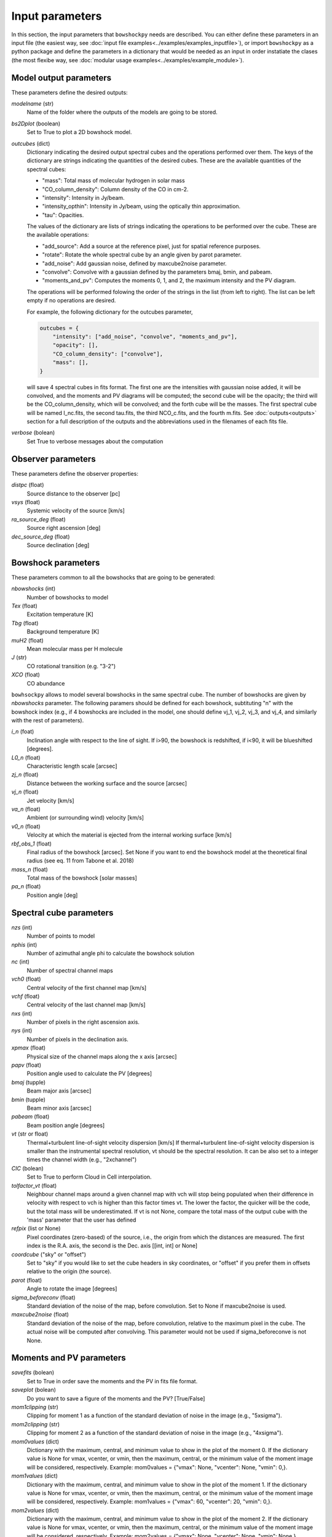 Input parameters
================

In this section, the input parameters that ``bowshockpy`` needs are described. You can either define these parameters in an input file (the easiest way, see :doc:`input file examples<../examples/examples_inputfile>`), or import ``bowshockpy`` as a python package and define the parameters in a dictionary that would be needed as an input in order instatiate the clases (the most flexibe way, see :doc:`modular usage examples<../examples/example_module>`).


Model output parameters
-----------------------

These parameters define the desired outputs:

*modelname* (str)
    Name of the folder where the outputs of the models are going to be stored. 

*bs2Dplot* (boolean)
    Set to True to plot a 2D bowshock model.

*outcubes* (dict)
    Dictionary indicating the desired output spectral cubes and the operations performed over them. The keys of the dictionary are strings indicating the quantities of the desired cubes. These are the available quantities of the spectral cubes:

    - "mass": Total mass of molecular hydrogen in solar mass
    - "CO_column_density": Column density of the CO in cm-2.
    - "intensity": Intensity in Jy/beam.
    - "intensity_opthin": Intensity in Jy/beam, using the optically thin approximation.
    - "tau": Opacities.

    The values of the dictionary are lists of strings indicating the operations to be performed over the cube. These are the available operations:

    - "add_source": Add a source at the reference pixel, just for spatial reference purposes.
    - "rotate": Rotate the whole spectral cube by an angle given by parot parameter.
    - "add_noise": Add gaussian noise, defined by maxcube2noise parameter.
    - "convolve": Convolve with a gaussian defined by the parameters bmaj, bmin, and pabeam.
    - "moments_and_pv": Computes the moments 0, 1, and 2, the maximum intensity and the PV diagram.

    The operations will be performed folowing the order of the strings in the list (from left to right). The list can be left empty if no operations are desired.
    
    For example, the following dictionary for the outcubes parameter,

    .. code-block:: python
     
        outcubes = {
            "intensity": ["add_noise", "convolve", "moments_and_pv"],
            "opacity": [],
            "CO_column_density": ["convolve"],
            "mass": [],
        }

    will save 4 spectral cubes in fits format. The first one are the intensities with gaussian noise added, it will be convolved, and the moments and PV diagrams will be computed; the second cube will be the opacity; the third will be the CO_column_density, which will be convolved; and the forth cube will be the masses. The first spectral cube will be named I_nc.fits, the second tau.fits, the third NCO_c.fits, and the fourth m.fits. See :doc:`outputs<outputs>` section for a full description of the outputs and the abbreviations used in the filenames of each fits file.


*verbose* (bolean)
    Set True to verbose messages about the computation


Observer parameters
-------------------

These parameters define the observer properties:

*distpc* (float)
    Source distance to the observer [pc]
*vsys* (float)
    Systemic velocity of the source [km/s]
*ra_source_deg* (float)
    Source right ascension [deg]
*dec_source_deg* (float)
    Source declination [deg]


Bowshock parameters
-------------------

These parameters common to all the bowshocks that are going to be generated:

*nbowshocks* (int)
    Number of bowshocks to model
*Tex* (float)
    Excitation temperature [K]
*Tbg* (float)
    Background temperature [K]
*muH2* (float)
    Mean molecular mass per H molecule
*J* (str)
    CO rotational transition (e.g. "3-2")
*XCO* (float)
    CO abundance

``bowhsockpy`` allows to model several bowshocks in the same spectral cube. The number of bowshocks are given by *nbowshocks* parameter. The following paramers should be defined for each bowshock, subtituting "n" with the bowshock index (e.g., if 4 bowshocks are included in the model, one should define vj_1, vj_2, vj_3, and vj_4, and similarly with the rest of parameters).

*i_n* (foat)
    Inclination angle with respect to the line of sight. If i>90, the bowshock is redshifted, if i<90, it will be blueshifted [degrees].
 
*L0_n* (float)
    Characteristic length scale [arcsec]

*zj_n* (float)
    Distance between the working surface and the source [arcsec]

*vj_n* (float)
    Jet velocity [km/s]

*va_n* (float)
    Ambient (or surrounding wind) velocity [km/s]

*v0_n* (float) 
    Velocity at which the material is ejected from the internal working surface [km/s]

*rbf_obs_1* (float)
    Final radius of the bowshock [arcsec]. Set None if you want to end the bowshock model at the theoretical final radius (see eq. 11 from Tabone et al. 2018)

*mass_n* (float)
    Total mass of the bowshock [solar masses]

*pa_n* (float)
    Position angle [deg]


Spectral cube parameters
-------------------------

*nzs* (int)
    Number of points to model

*nphis* (int)
    Number of azimuthal angle phi to calculate the bowshock solution

*nc* (int)
    Number of spectral channel maps

*vch0* (float)
    Central velocity of the first channel map [km/s]

*vchf* (float)
    Central velocity of the last channel map [km/s]

*nxs* (int)
    Number of pixels in the right ascension axis.

*nys* (int)
    Number of pixels in the declination axis. 

*xpmax* (float)
    Physical size of the channel maps along the x axis [arcsec]

*papv* (float)
    Position angle used to calculate the PV [degrees]

*bmaj* (tupple)
    Beam major axis [arcsec]

*bmin* (tupple)
    Beam minor axis [arcsec]

*pabeam* (float)
    Beam position angle [degrees]

*vt* (str or float)
    Thermal+turbulent line-of-sight velocity dispersion [km/s] If thermal+turbulent line-of-sight velocity dispersion is smaller than the instrumental spectral resolution, vt should be the spectral resolution. It can be also set to a integer times the channel width (e.g., "2xchannel")

*CIC* (bolean)
    Set to True to perform Cloud in Cell interpolation.

*tolfactor_vt* (float)
    Neighbour channel maps around a given channel map with vch will stop being populated when their difference in velocity with respect to vch is higher than this factor times vt. The lower the factor, the quicker will be the code, but the total mass will be underestimated. If vt is not None, compare the total mass of the output cube with the 'mass' parameter that the user has defined 

*refpix* (list or None)
    Pixel coordinates (zero-based) of the source, i.e., the origin from which the distances are measured. The first index is the R.A. axis, the second is the  Dec. axis [[int, int] or None] 

*coordcube* ("sky" or "offset")
    Set to "sky" if you would like to set the cube headers in sky coordinates, or "offset" if you prefer them in offsets relative to the origin (the source).

*parot* (float)
    Angle to rotate the image [degrees]

*sigma_beforeconv* (float)
    Standard deviation of the noise of the map, before convolution. Set to None if maxcube2noise is used.

*maxcube2noise* (float)
    Standard deviation of the noise of the map, before convolution, relative to the maximum pixel in the cube. The actual noise will be computed after convolving. This parameter would not be used if sigma_beforeconve is not None.


Moments and PV parameters
-------------------------

*savefits* (bolean)
    Set to True in order save the moments and the PV in fits file format.

*saveplot* (bolean)
    Do you want to save a figure of the moments and the PV? [True/False]

*mom1clipping* (str)
    Clipping for moment 1 as a function of the standard deviation of noise in the image (e.g., "5xsigma").

*mom2clipping* (str)
    Clipping for moment 2 as a function of the standard deviation of noise in the image (e.g., "4xsigma").

*mom0values* (dict)
    Dictionary with the maximum, central, and minimum value to show in the plot
    of the moment 0. If the dictionary value is None for vmax, vcenter, or vmin,
    then the maximum, central, or the minimum value of the moment image will be
    considered, respectively. Example: mom0values = {"vmax": None, "vcenter": None,
    "vmin": 0,}. 

*mom1values* (dict)
    Dictionary with the maximum, central, and minimum value to show in the plot
    of the moment 1. If the dictionary value is None for vmax, vcenter, or vmin,
    then the maximum, central, or the minimum value of the moment image will be
    considered, respectively. Example: mom1values = {"vmax": 60, "vcenter": 20,
    "vmin": 0,}. 
    
*mom2values* (dict)
    Dictionary with the maximum, central, and minimum value to show in the plot
    of the moment 2. If the dictionary value is None for vmax, vcenter, or vmin,
    then the maximum, central, or the minimum value of the moment image will be
    considered, respectively. Example: mom2values = {"vmax": None, "vcenter": None,
    "vmin": None,}. 

*mom8values* (dict)
    Dictionary with the maximum, central, and minimum value to show in the plot
    of the maximum value along the velocity axis. If the dictionary value is
    None for vmax, vcenter, or vmin, then the maximum, central, or the minimum
    value of the moment image will be considered, respectively. Example:
    mom2values = {"vmax": None, "vcenter": None, "vmin": None,}. 

*pvvalues* (dict) 
    Set the maximum, central, and minimum value to show in the plot of the
    moments and PV-diagram along the jet axis. If the dictionary value is None
    for vmax, vcenter, or vmin, then the maximum, central, or the minimum value
    of the position velocity diagram will be considered, respectively. Example:
    pvvalues = {"vmax": None, "vcenter": None, "vmin": None,}
    
